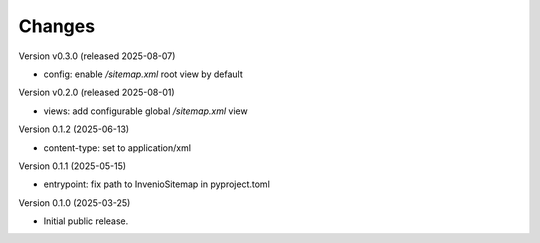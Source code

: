..
    Copyright (C) 2025 Northwestern University.

    invenio-sitemap is free software; you can redistribute it and/or
    modify it under the terms of the MIT License; see LICENSE file for more
    details.

Changes
=======

Version v0.3.0 (released 2025-08-07)

- config: enable `/sitemap.xml` root view by default

Version v0.2.0 (released 2025-08-01)

- views: add configurable global `/sitemap.xml` view

Version 0.1.2 (2025-06-13)

- content-type: set to application/xml

Version 0.1.1 (2025-05-15)

- entrypoint: fix path to InvenioSitemap in pyproject.toml

Version 0.1.0 (2025-03-25)

- Initial public release.
